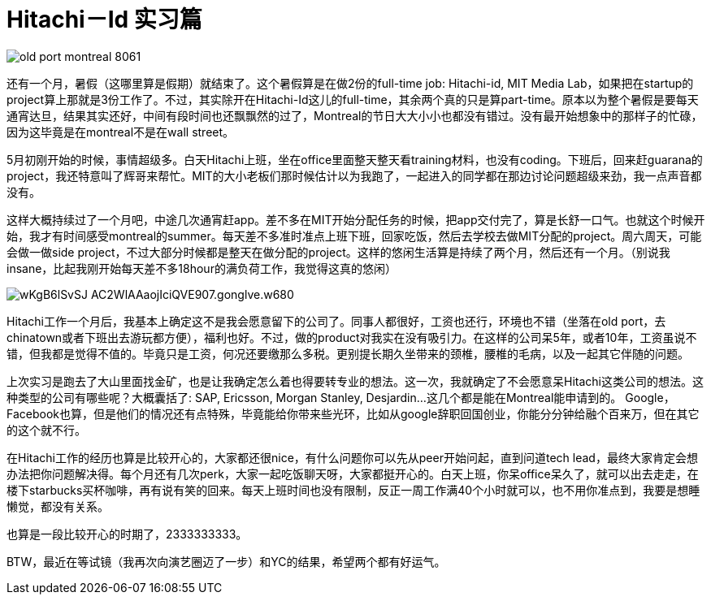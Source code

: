 = Hitachi－Id 实习篇
:published_at: 2015-07-31

image::http://www.georgesmarcianoart.com/wp-content/uploads/2015/01/old-port-montreal-8061.jpg[]

还有一个月，暑假（这哪里算是假期）就结束了。这个暑假算是在做2份的full-time job: Hitachi-id, MIT Media Lab，如果把在startup的project算上那就是3份工作了。不过，其实除开在Hitachi-Id这儿的full-time，其余两个真的只是算part-time。原本以为整个暑假是要每天通宵达旦，结果其实还好，中间有段时间也还飘飘然的过了，Montreal的节日大大小小也都没有错过。没有最开始想象中的那样子的忙碌，因为这毕竟是在montreal不是在wall street。

5月初刚开始的时候，事情超级多。白天Hitachi上班，坐在office里面整天整天看training材料，也没有coding。下班后，回来赶guarana的project，我还特意叫了辉哥来帮忙。MIT的大小老板们那时候估计以为我跑了，一起进入的同学都在那边讨论问题超级来劲，我一点声音都没有。

这样大概持续过了一个月吧，中途几次通宵赶app。差不多在MIT开始分配任务的时候，把app交付完了，算是长舒一口气。也就这个时候开始，我才有时间感受montreal的summer。每天差不多准时准点上班下班，回家吃饭，然后去学校去做MIT分配的project。周六周天，可能会做一做side project，不过大部分时候都是整天在做分配的project。这样的悠闲生活算是持续了两个月，然后还有一个月。（别说我insane，比起我刚开始每天差不多18hour的满负荷工作，我觉得这真的悠闲）

image::http://file28.mafengwo.net/M00/F3/C7/wKgB6lSvSJ-AC2WlAAaojIciQVE907.gonglve.w680.png[]

Hitachi工作一个月后，我基本上确定这不是我会愿意留下的公司了。同事人都很好，工资也还行，环境也不错（坐落在old port，去chinatown或者下班出去游玩都方便），福利也好。不过，做的product对我实在没有吸引力。在这样的公司呆5年，或者10年，工资虽说不错，但我都是觉得不值的。毕竟只是工资，何况还要缴那么多税。更别提长期久坐带来的颈椎，腰椎的毛病，以及一起其它伴随的问题。

上次实习是跑去了大山里面找金矿，也是让我确定怎么着也得要转专业的想法。这一次，我就确定了不会愿意呆Hitachi这类公司的想法。这种类型的公司有哪些呢？大概囊括了: SAP, Ericsson, Morgan Stanley, Desjardin...这几个都是能在Montreal能申请到的。 Google，Facebook也算，但是他们的情况还有点特殊，毕竟能给你带来些光环，比如从google辞职回国创业，你能分分钟给融个百来万，但在其它的这个就不行。

在Hitachi工作的经历也算是比较开心的，大家都还很nice，有什么问题你可以先从peer开始问起，直到问道tech lead，最终大家肯定会想办法把你问题解决得。每个月还有几次perk，大家一起吃饭聊天呀，大家都挺开心的。白天上班，你呆office呆久了，就可以出去走走，在楼下starbucks买杯咖啡，再有说有笑的回来。每天上班时间也没有限制，反正一周工作满40个小时就可以，也不用你准点到，我要是想睡懒觉，都没有关系。

也算是一段比较开心的时期了，2333333333。

BTW，最近在等试镜（我再次向演艺圈迈了一步）和YC的结果，希望两个都有好运气。

